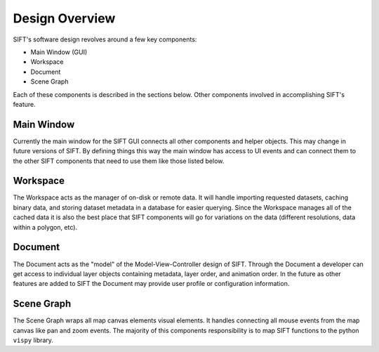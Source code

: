 Design Overview
===============

SIFT's software design revolves around a few key components:

- Main Window (GUI)
- Workspace
- Document
- Scene Graph

Each of these components is described in the sections below. Other
components involved in accomplishing SIFT's feature.

Main Window
-----------

Currently the main window for the SIFT GUI connects all other components
and helper objects. This may change in future versions of SIFT. By defining
things this way the main window has access to UI events and can connect them
to the other SIFT components that need to use them like those listed below.

Workspace
---------

The Workspace acts as the manager of on-disk or remote data. It will
handle importing requested datasets, caching binary data, and storing
dataset metadata in a database for easier querying. Since the Workspace
manages all of the cached data it is also the best place that SIFT components
will go for variations on the data (different resolutions, data within a
polygon, etc).

Document
--------

The Document acts as the "model" of the Model-View-Controller design of SIFT.
Through the Document a developer can get access to individual layer objects
containing metadata, layer order, and animation order. In the future as other
features are added to SIFT the Document may provide user profile or
configuration information.

Scene Graph
-----------

The Scene Graph wraps all map canvas elements visual elements.
It handles connecting all mouse events from the map canvas like pan and zoom
events. The majority of this components responsibility is to map SIFT
functions to the python ``vispy`` library.

